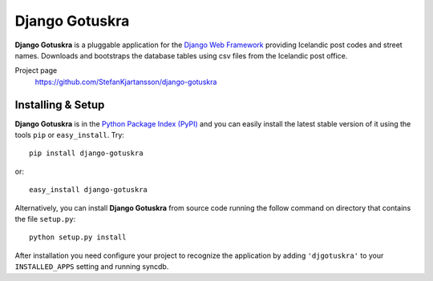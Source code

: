 ===============
Django Gotuskra
===============

.. image:: https://secure.travis-ci.org/StefanKjartansson/django-gotuskra.png?branch=master
        :target: https://secure.travis-ci.org/StefanKjartansson/django-gotuskra

**Django Gotuskra** is a pluggable application for the `Django Web Framework`_
providing Icelandic post codes and street names. Downloads and bootstraps
the database tables using csv files from the Icelandic post office.

Project page
    https://github.com/StefanKjartansson/django-gotuskra

.. _`Django Web Framework`: http://www.djangoproject.com


Installing & Setup
==================

**Django Gotuskra** is in the `Python Package Index (PyPI)`_ and you can easily install
the latest stable version of it using the tools ``pip`` or
``easy_install``. Try::

  pip install django-gotuskra

or::

  easy_install django-gotuskra

.. _`Python Package Index (PyPI)`: http://pypi.python.org


Alternatively, you can install **Django Gotuskra** from source code running the follow
command on directory that contains the file ``setup.py``::

  python setup.py install

After installation you need configure your project to recognize the application
by adding ``'djgotuskra'`` to your ``INSTALLED_APPS`` setting and running syncdb.
